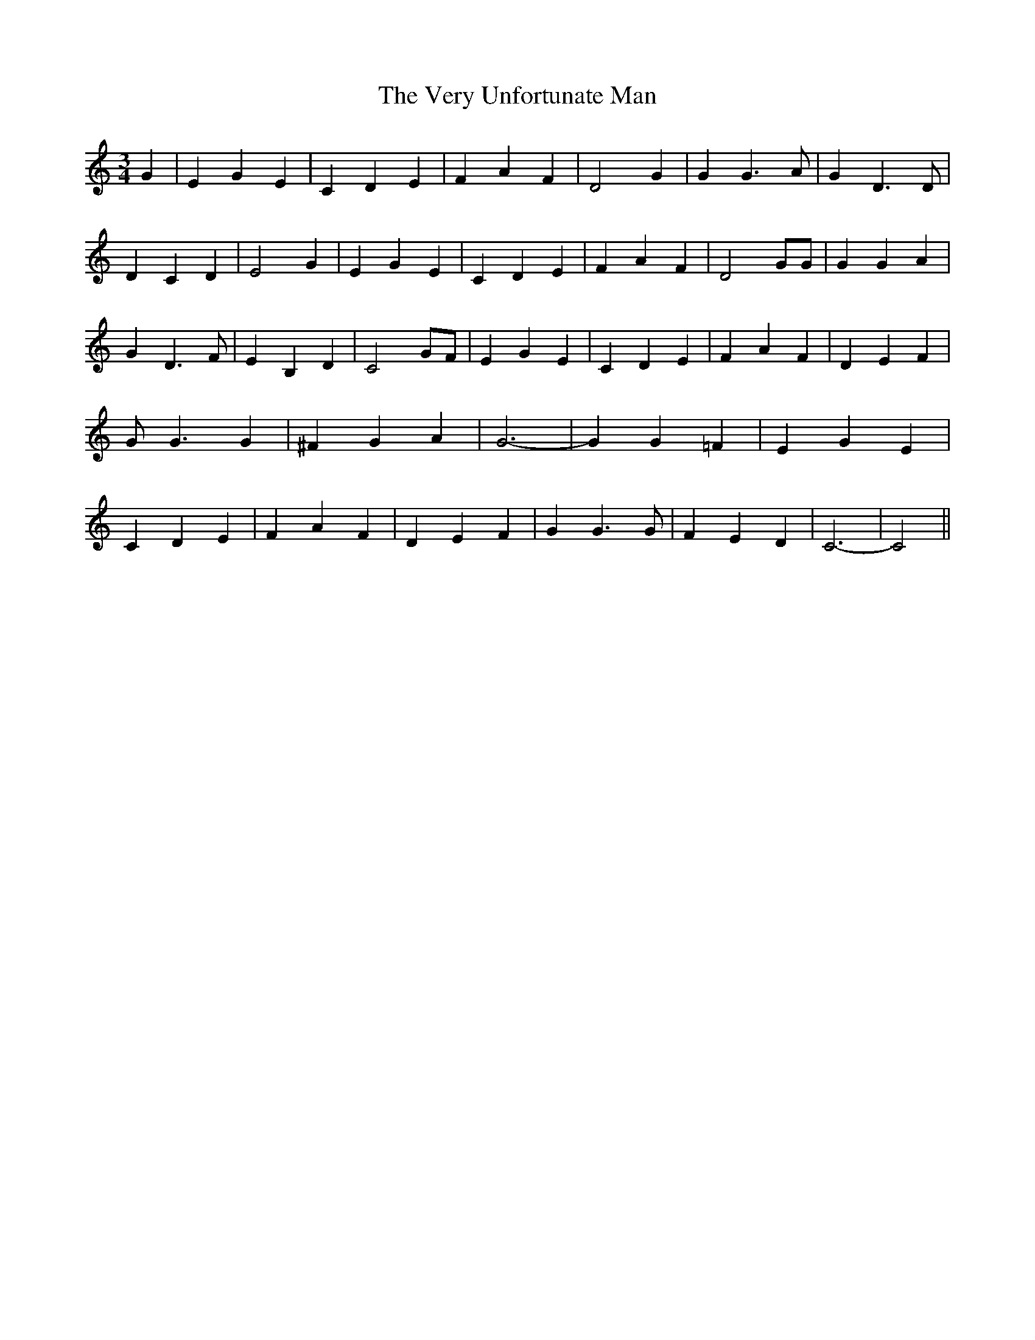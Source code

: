 % Generated more or less automatically by swtoabc by Erich Rickheit KSC
X:1
T:The Very Unfortunate Man
M:3/4
L:1/4
K:C
 G| E G E| C D E| F A F| D2 G| G G3/2 A/2| G D3/2 D/2| D C D| E2 G|\
 E G E| C D E| F A F| D2 G/2G/2| G G A| G D3/2 F/2| E B, D| C2 G/2F/2|\
 E G E| C D E| F A F| D E F| G/2 G3/2 G| ^F G A| G3-| G G =F| E G E|\
 C D E| F A F| D E F| G G3/2 G/2| F E D| C3-| C2||

